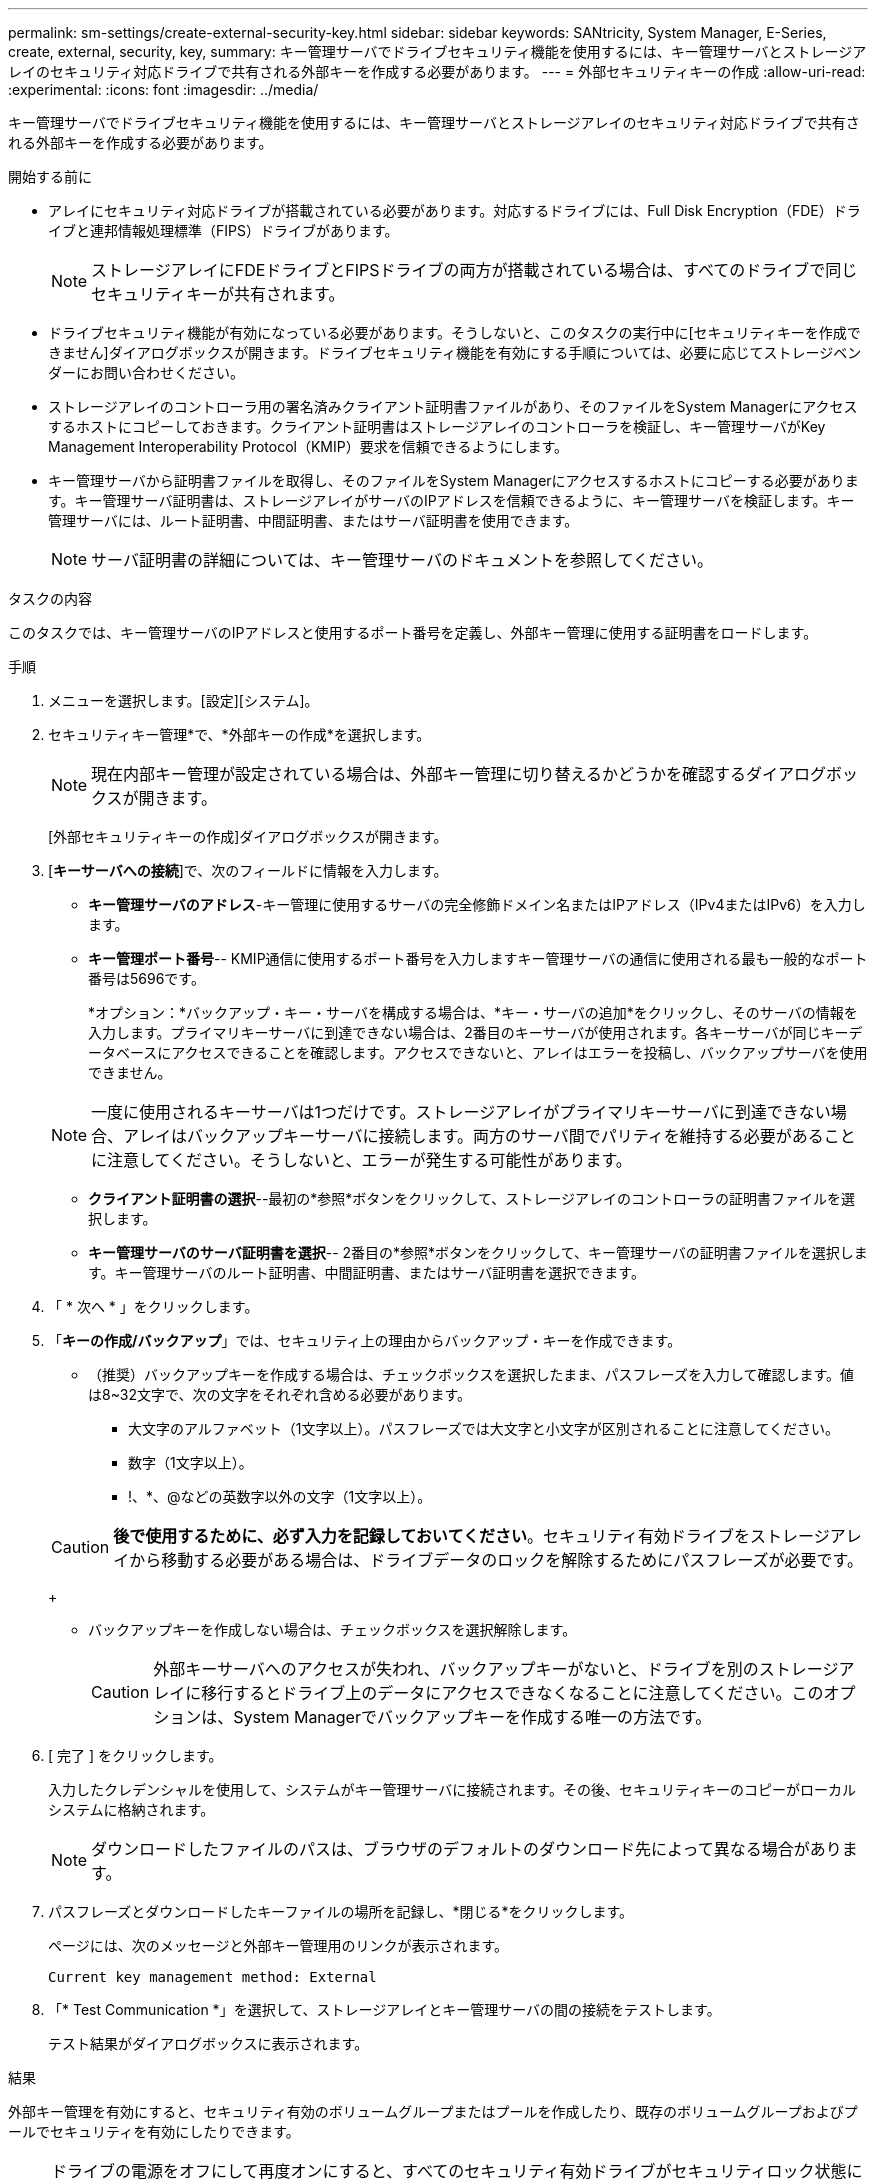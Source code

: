 ---
permalink: sm-settings/create-external-security-key.html 
sidebar: sidebar 
keywords: SANtricity, System Manager, E-Series, create, external, security, key, 
summary: キー管理サーバでドライブセキュリティ機能を使用するには、キー管理サーバとストレージアレイのセキュリティ対応ドライブで共有される外部キーを作成する必要があります。 
---
= 外部セキュリティキーの作成
:allow-uri-read: 
:experimental: 
:icons: font
:imagesdir: ../media/


[role="lead"]
キー管理サーバでドライブセキュリティ機能を使用するには、キー管理サーバとストレージアレイのセキュリティ対応ドライブで共有される外部キーを作成する必要があります。

.開始する前に
* アレイにセキュリティ対応ドライブが搭載されている必要があります。対応するドライブには、Full Disk Encryption（FDE）ドライブと連邦情報処理標準（FIPS）ドライブがあります。
+
[NOTE]
====
ストレージアレイにFDEドライブとFIPSドライブの両方が搭載されている場合は、すべてのドライブで同じセキュリティキーが共有されます。

====
* ドライブセキュリティ機能が有効になっている必要があります。そうしないと、このタスクの実行中に[セキュリティキーを作成できません]ダイアログボックスが開きます。ドライブセキュリティ機能を有効にする手順については、必要に応じてストレージベンダーにお問い合わせください。
* ストレージアレイのコントローラ用の署名済みクライアント証明書ファイルがあり、そのファイルをSystem Managerにアクセスするホストにコピーしておきます。クライアント証明書はストレージアレイのコントローラを検証し、キー管理サーバがKey Management Interoperability Protocol（KMIP）要求を信頼できるようにします。
* キー管理サーバから証明書ファイルを取得し、そのファイルをSystem Managerにアクセスするホストにコピーする必要があります。キー管理サーバ証明書は、ストレージアレイがサーバのIPアドレスを信頼できるように、キー管理サーバを検証します。キー管理サーバには、ルート証明書、中間証明書、またはサーバ証明書を使用できます。
+
[NOTE]
====
サーバ証明書の詳細については、キー管理サーバのドキュメントを参照してください。

====


.タスクの内容
このタスクでは、キー管理サーバのIPアドレスと使用するポート番号を定義し、外部キー管理に使用する証明書をロードします。

.手順
. メニューを選択します。[設定][システム]。
. セキュリティキー管理*で、*外部キーの作成*を選択します。
+
[NOTE]
====
現在内部キー管理が設定されている場合は、外部キー管理に切り替えるかどうかを確認するダイアログボックスが開きます。

====
+
[外部セキュリティキーの作成]ダイアログボックスが開きます。

. [*キーサーバへの接続*]で、次のフィールドに情報を入力します。
+
** *キー管理サーバのアドレス*-キー管理に使用するサーバの完全修飾ドメイン名またはIPアドレス（IPv4またはIPv6）を入力します。
** *キー管理ポート番号*-- KMIP通信に使用するポート番号を入力しますキー管理サーバの通信に使用される最も一般的なポート番号は5696です。
+
*オプション：*バックアップ・キー・サーバを構成する場合は、*キー・サーバの追加*をクリックし、そのサーバの情報を入力します。プライマリキーサーバに到達できない場合は、2番目のキーサーバが使用されます。各キーサーバが同じキーデータベースにアクセスできることを確認します。アクセスできないと、アレイはエラーを投稿し、バックアップサーバを使用できません。

+

NOTE: 一度に使用されるキーサーバは1つだけです。ストレージアレイがプライマリキーサーバに到達できない場合、アレイはバックアップキーサーバに接続します。両方のサーバ間でパリティを維持する必要があることに注意してください。そうしないと、エラーが発生する可能性があります。

** *クライアント証明書の選択*--最初の*参照*ボタンをクリックして、ストレージアレイのコントローラの証明書ファイルを選択します。
** *キー管理サーバのサーバ証明書を選択*-- 2番目の*参照*ボタンをクリックして、キー管理サーバの証明書ファイルを選択します。キー管理サーバのルート証明書、中間証明書、またはサーバ証明書を選択できます。


. 「 * 次へ * 」をクリックします。
. 「*キーの作成/バックアップ*」では、セキュリティ上の理由からバックアップ・キーを作成できます。
+
** （推奨）バックアップキーを作成する場合は、チェックボックスを選択したまま、パスフレーズを入力して確認します。値は8~32文字で、次の文字をそれぞれ含める必要があります。
+
*** 大文字のアルファベット（1文字以上）。パスフレーズでは大文字と小文字が区別されることに注意してください。
*** 数字（1文字以上）。
*** !、*、@などの英数字以外の文字（1文字以上）。




+
[CAUTION]
====
*後で使用するために、必ず入力を記録しておいてください*。セキュリティ有効ドライブをストレージアレイから移動する必要がある場合は、ドライブデータのロックを解除するためにパスフレーズが必要です。

====
+
** バックアップキーを作成しない場合は、チェックボックスを選択解除します。
+
[CAUTION]
====
外部キーサーバへのアクセスが失われ、バックアップキーがないと、ドライブを別のストレージアレイに移行するとドライブ上のデータにアクセスできなくなることに注意してください。このオプションは、System Managerでバックアップキーを作成する唯一の方法です。

====


. [ 完了 ] をクリックします。
+
入力したクレデンシャルを使用して、システムがキー管理サーバに接続されます。その後、セキュリティキーのコピーがローカルシステムに格納されます。

+
[NOTE]
====
ダウンロードしたファイルのパスは、ブラウザのデフォルトのダウンロード先によって異なる場合があります。

====
. パスフレーズとダウンロードしたキーファイルの場所を記録し、*閉じる*をクリックします。
+
ページには、次のメッセージと外部キー管理用のリンクが表示されます。

+
`Current key management method: External`

. 「* Test Communication *」を選択して、ストレージアレイとキー管理サーバの間の接続をテストします。
+
テスト結果がダイアログボックスに表示されます。



.結果
外部キー管理を有効にすると、セキュリティ有効のボリュームグループまたはプールを作成したり、既存のボリュームグループおよびプールでセキュリティを有効にしたりできます。

[NOTE]
====
ドライブの電源をオフにして再度オンにすると、すべてのセキュリティ有効ドライブがセキュリティロック状態に変わります。この状態のデータには、ドライブの初期化時にコントローラが正しいセキュリティキーを適用するまでアクセスできません。第三者がロックされたドライブを物理的に取り外して別のシステムに取り付けた場合でも、データへの不正アクセスを防止することができます。

====
.終了後
セキュリティキーを検証して、キーファイルが破損していないことを確認する必要があります。
